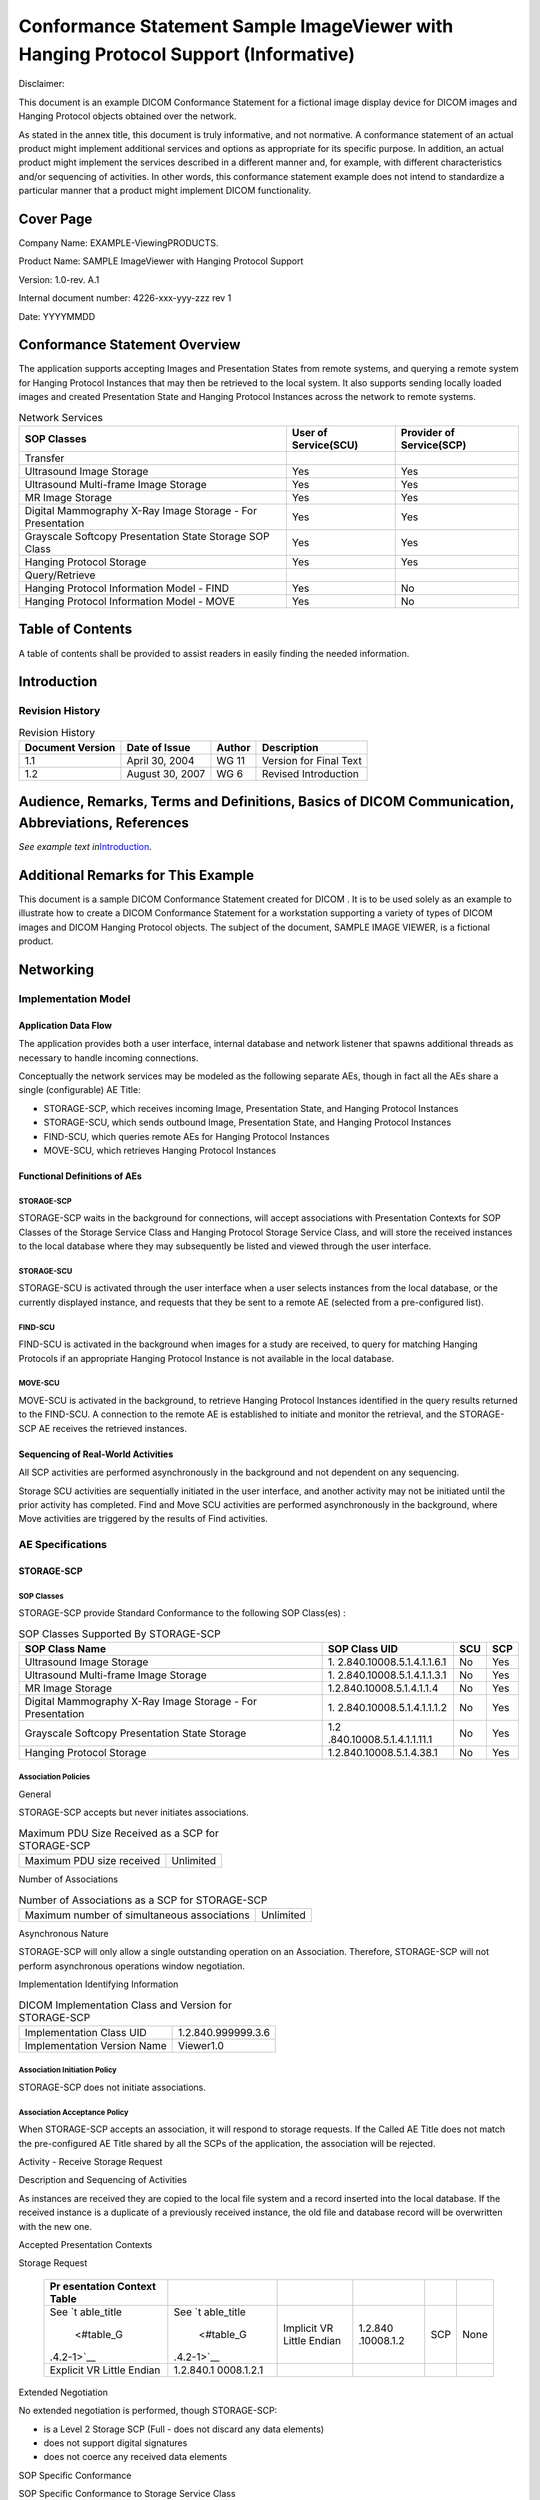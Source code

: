 .. _chapter_G:

Conformance Statement Sample ImageViewer with Hanging Protocol Support (Informative)
====================================================================================

Disclaimer:

This document is an example DICOM Conformance Statement for a fictional
image display device for DICOM images and Hanging Protocol objects
obtained over the network.

As stated in the annex title, this document is truly informative, and
not normative. A conformance statement of an actual product might
implement additional services and options as appropriate for its
specific purpose. In addition, an actual product might implement the
services described in a different manner and, for example, with
different characteristics and/or sequencing of activities. In other
words, this conformance statement example does not intend to standardize
a particular manner that a product might implement DICOM functionality.

.. _sect_G.0:

Cover Page
----------

Company Name: EXAMPLE-Viewing­PRODUCTS.

Product Name: SAMPLE ImageViewer with Hanging Protocol Support

Version: 1.0-rev. A.1

Internal document number: 4226-xxx-yyy-zzz rev 1

Date: YYYYMMDD

.. _sect_G.1:

Conformance Statement Overview
------------------------------

The application supports accepting Images and Presentation States from
remote systems, and querying a remote system for Hanging Protocol
Instances that may then be retrieved to the local system. It also
supports sending locally loaded images and created Presentation State
and Hanging Protocol Instances across the network to remote systems.

.. table:: Network Services

   +----------------------+----------------------+----------------------+
   | SOP Classes          | User of Service(SCU) | Provider of          |
   |                      |                      | Service(SCP)         |
   +======================+======================+======================+
   | Transfer             |                      |                      |
   +----------------------+----------------------+----------------------+
   | Ultrasound Image     | Yes                  | Yes                  |
   | Storage              |                      |                      |
   +----------------------+----------------------+----------------------+
   | Ultrasound           | Yes                  | Yes                  |
   | Multi-frame Image    |                      |                      |
   | Storage              |                      |                      |
   +----------------------+----------------------+----------------------+
   | MR Image Storage     | Yes                  | Yes                  |
   +----------------------+----------------------+----------------------+
   | Digital Mammography  | Yes                  | Yes                  |
   | X-Ray Image Storage  |                      |                      |
   | - For Presentation   |                      |                      |
   +----------------------+----------------------+----------------------+
   | Grayscale Softcopy   | Yes                  | Yes                  |
   | Presentation State   |                      |                      |
   | Storage SOP Class    |                      |                      |
   +----------------------+----------------------+----------------------+
   | Hanging Protocol     | Yes                  | Yes                  |
   | Storage              |                      |                      |
   +----------------------+----------------------+----------------------+
   | Query/Retrieve       |                      |                      |
   +----------------------+----------------------+----------------------+
   | Hanging Protocol     | Yes                  | No                   |
   | Information Model -  |                      |                      |
   | FIND                 |                      |                      |
   +----------------------+----------------------+----------------------+
   | Hanging Protocol     | Yes                  | No                   |
   | Information Model -  |                      |                      |
   | MOVE                 |                      |                      |
   +----------------------+----------------------+----------------------+

.. _sect_G.2:

Table of Contents
-----------------

A table of contents shall be provided to assist readers in easily
finding the needed information.

.. _sect_G.3:

Introduction
------------

.. _sect_G.3.1:

Revision History
~~~~~~~~~~~~~~~~

.. table:: Revision History

   ================ =============== ====== ======================
   Document Version Date of Issue   Author Description
   ================ =============== ====== ======================
   1.1              April 30, 2004  WG 11  Version for Final Text
   1.2              August 30, 2007 WG 6   Revised Introduction
   ================ =============== ====== ======================

.. _sect_G.3.2:

Audience, Remarks, Terms and Definitions, Basics of DICOM Communication, Abbreviations, References
--------------------------------------------------------------------------------------------------

*See example text in*\ `Introduction <#sect_A.3>`__\ *.*

.. _sect_G.3.3:

Additional Remarks for This Example
-----------------------------------

This document is a sample DICOM Conformance Statement created for DICOM
. It is to be used solely as an example to illustrate how to create a
DICOM Conformance Statement for a workstation supporting a variety of
types of DICOM images and DICOM Hanging Protocol objects. The subject of
the document, SAMPLE IMAGE VIEWER, is a fictional product.

.. _sect_G.4:

Networking
----------

.. _sect_G.4.1:

Implementation Model
~~~~~~~~~~~~~~~~~~~~

.. _sect_G.4.1.1:

Application Data Flow
^^^^^^^^^^^^^^^^^^^^^

The application provides both a user interface, internal database and
network listener that spawns additional threads as necessary to handle
incoming connections.

Conceptually the network services may be modeled as the following
separate AEs, though in fact all the AEs share a single (configurable)
AE Title:

-  STORAGE-SCP, which receives incoming Image, Presentation State, and
   Hanging Protocol Instances

-  STORAGE-SCU, which sends outbound Image, Presentation State, and
   Hanging Protocol Instances

-  FIND-SCU, which queries remote AEs for Hanging Protocol Instances

-  MOVE-SCU, which retrieves Hanging Protocol Instances

.. _sect_G.4.1.2:

Functional Definitions of AEs
^^^^^^^^^^^^^^^^^^^^^^^^^^^^^

.. _sect_G.4.1.2.1:

STORAGE-SCP
'''''''''''

STORAGE-SCP waits in the background for connections, will accept
associations with Presentation Contexts for SOP Classes of the Storage
Service Class and Hanging Protocol Storage Service Class, and will store
the received instances to the local database where they may subsequently
be listed and viewed through the user interface.

.. _sect_G.4.1.2.2:

STORAGE-SCU
'''''''''''

STORAGE-SCU is activated through the user interface when a user selects
instances from the local database, or the currently displayed instance,
and requests that they be sent to a remote AE (selected from a
pre-configured list).

.. _sect_G.4.1.2.3:

FIND-SCU
''''''''

FIND-SCU is activated in the background when images for a study are
received, to query for matching Hanging Protocols if an appropriate
Hanging Protocol Instance is not available in the local database.

.. _sect_G.4.1.2.4:

MOVE-SCU
''''''''

MOVE-SCU is activated in the background, to retrieve Hanging Protocol
Instances identified in the query results returned to the FIND-SCU. A
connection to the remote AE is established to initiate and monitor the
retrieval, and the STORAGE-SCP AE receives the retrieved instances.

.. _sect_G.4.1.3:

Sequencing of Real-World Activities
^^^^^^^^^^^^^^^^^^^^^^^^^^^^^^^^^^^

All SCP activities are performed asynchronously in the background and
not dependent on any sequencing.

Storage SCU activities are sequentially initiated in the user interface,
and another activity may not be initiated until the prior activity has
completed. Find and Move SCU activities are performed asynchronously in
the background, where Move activities are triggered by the results of
Find activities.

.. _sect_G.4.2:

AE Specifications
~~~~~~~~~~~~~~~~~

.. _sect_G.4.2.1:

STORAGE-SCP
^^^^^^^^^^^

.. _sect_G.4.2.1.1:

SOP Classes
'''''''''''

STORAGE-SCP provide Standard Conformance to the following SOP Class(es)
:

.. table:: SOP Classes Supported By STORAGE-SCP

   +---------------------------+---------------------------+-----+-----+
   | SOP Class Name            | SOP Class UID             | SCU | SCP |
   +===========================+===========================+=====+=====+
   | Ultrasound Image Storage  | 1.                        | No  | Yes |
   |                           | 2.840.10008.5.1.4.1.1.6.1 |     |     |
   +---------------------------+---------------------------+-----+-----+
   | Ultrasound Multi-frame    | 1.                        | No  | Yes |
   | Image Storage             | 2.840.10008.5.1.4.1.1.3.1 |     |     |
   +---------------------------+---------------------------+-----+-----+
   | MR Image Storage          | 1.2.840.10008.5.1.4.1.1.4 | No  | Yes |
   +---------------------------+---------------------------+-----+-----+
   | Digital Mammography X-Ray | 1.                        | No  | Yes |
   | Image Storage - For       | 2.840.10008.5.1.4.1.1.1.2 |     |     |
   | Presentation              |                           |     |     |
   +---------------------------+---------------------------+-----+-----+
   | Grayscale Softcopy        | 1.2                       | No  | Yes |
   | Presentation State        | .840.10008.5.1.4.1.1.11.1 |     |     |
   | Storage                   |                           |     |     |
   +---------------------------+---------------------------+-----+-----+
   | Hanging Protocol Storage  | 1.2.840.10008.5.1.4.38.1  | No  | Yes |
   +---------------------------+---------------------------+-----+-----+

.. _sect_G.4.2.1.2:

Association Policies
''''''''''''''''''''

.. _sect_G.4.2.1.2.1:

General
       

STORAGE-SCP accepts but never initiates associations.

.. table:: Maximum PDU Size Received as a SCP for STORAGE-SCP

   ========================= =========
   Maximum PDU size received Unlimited
   ========================= =========

.. _sect_G.4.2.1.2.2:

Number of Associations
                      

.. table:: Number of Associations as a SCP for STORAGE-SCP

   =========================================== =========
   Maximum number of simultaneous associations Unlimited
   =========================================== =========

.. _sect_G.4.2.1.2.3:

Asynchronous Nature
                   

STORAGE-SCP will only allow a single outstanding operation on an
Association. Therefore, STORAGE-SCP will not perform asynchronous
operations window negotiation.

.. _sect_G.4.2.1.2.4:

Implementation Identifying Information
                                      

.. table:: DICOM Implementation Class and Version for STORAGE-SCP

   =========================== ==================
   Implementation Class UID    1.2.840.999999.3.6
   Implementation Version Name Viewer1.0
   =========================== ==================

.. _sect_G.4.2.1.3:

Association Initiation Policy
'''''''''''''''''''''''''''''

STORAGE-SCP does not initiate associations.

.. _sect_G.4.2.1.4:

Association Acceptance Policy
'''''''''''''''''''''''''''''

When STORAGE-SCP accepts an association, it will respond to storage
requests. If the Called AE Title does not match the pre-configured AE
Title shared by all the SCPs of the application, the association will be
rejected.

.. _sect_G.4.2.1.4.1:

Activity - Receive Storage Request
                                  

.. _sect_G.4.2.1.4.1.1:

Description and Sequencing of Activities
                                        

As instances are received they are copied to the local file system and a
record inserted into the local database. If the received instance is a
duplicate of a previously received instance, the old file and database
record will be overwritten with the new one.

.. _sect_G.4.2.1.4.1.2:

Accepted Presentation Contexts
                              

.. table:: Accepted Presentation Contexts for STORAGE-SCP and Receive
Storage Request

   +------------+------------+------------+------------+-----+------+
   | Pr         |            |            |            |     |      |
   | esentation |            |            |            |     |      |
   | Context    |            |            |            |     |      |
   | Table      |            |            |            |     |      |
   +============+============+============+============+=====+======+
   | See        | See        | Implicit   | 1.2.840    | SCP | None |
   | `t         | `t         | VR Little  | .10008.1.2 |     |      |
   | able_title | able_title | Endian     |            |     |      |
   |  <#table_G |  <#table_G |            |            |     |      |
   | .4.2-1>`__ | .4.2-1>`__ |            |            |     |      |
   +------------+------------+------------+------------+-----+------+
   | Explicit   | 1.2.840.1  |            |            |     |      |
   | VR Little  | 0008.1.2.1 |            |            |     |      |
   | Endian     |            |            |            |     |      |
   +------------+------------+------------+------------+-----+------+

.. _sect_G.4.2.1.4.1.2.1:

Extended Negotiation
                    

No extended negotiation is performed, though STORAGE-SCP:

-  is a Level 2 Storage SCP (Full - does not discard any data elements)

-  does not support digital signatures

-  does not coerce any received data elements

.. _sect_G.4.2.1.4.1.3:

SOP Specific Conformance
                        

.. _sect_G.4.2.1.4.1.3.1:

SOP Specific Conformance to Storage Service Class
                                                 

STORAGE-SCP provides standard conformance to the Storage Service Class.

When displaying an image in the viewing application, if a Hanging
Protocol Instance is not being applied or the instance being applied
does not contain presentation intent attributes, the newest Grayscale
Softcopy Presentation State containing references to the image will be
automatically applied, and the GSPS Presentation Label and Presentation
Description will be displayed. The user has the option to select any
other Presentation States that also reference the image. If no
Presentation State references the image then no Presentation State will
be applied by default. If a Hanging Protocol Instance is being applied,
the presentation intent attributes, if present, are used to select the
closest matching GSPS instance to apply. If there is no GSPS instance,
then the Hanging Protocol Instance presentation intent attributes are
applied, if present.

All of the Image Storage SOP Classes listed in
`table_title <#table_G.4.2-1>`__ are supported as references from
instances of the Grayscale Softcopy Presentation State Storage SOP
Class.

.. _sect_G.4.2.1.4.1.3.2:

SOP Specific Conformance to Hanging Protocol Storage Service Class
                                                                  

STORAGE-SCP provides standard conformance to the Hanging Protocol
Storage Service Class.

If Partial Data Display Handling (0072,0208) is zero length, then
MAINTAIN_LAYOUT behavior is applied. If the value is ADAPT_LAYOUT, then
Image Boxes are proportionally resized to occupy all available display
space.

If the display environment of a Hanging Protocol Instance differs from
the display environment of the ImageViewer, then the layout is
maintained.

The Hanging Protocol SOP instances are stored to a local database until
explicitly deleted. When a study is selected for display, the
application automatically applies a Hanging Protocol Instance to the
study.

.. _sect_G.4.2.1.4.1.3.3:

Presentation Context Acceptance Criterion
                                         

STORAGE-SCP will always accept any Presentation Context for the
supported SOP Classes with the supported Transfer Syntaxes. More than
one proposed Presentation Context will be accepted for the same Abstract
Syntax if the Transfer Syntax is supported, whether or not it is the
same as another Presentation Context.

.. _sect_G.4.2.1.4.1.3.4:

Transfer Syntax Selection Policies
                                  

STORAGE-SCP prefers explicit Transfer Syntaxes. If offered a choice of
Transfer Syntaxes in a Presentation Context, it will apply the following
priority to the choice of Transfer Syntax:

a. first encountered explicit Transfer Syntax,

b. default Transfer Syntax.

STORAGE-SCP will accept duplicate Presentation Contexts, that is, if it
is offered multiple Presentation Contexts, each of which offers
acceptable Transfer Syntaxes, it will accept all Presentation Contexts,
applying the same priority for selecting a Transfer Syntax for each.

.. _sect_G.4.2.1.4.1.3.5:

Response Status
               

STORAGE-SCP will behave as described in the Table below when generating
the C-STORE response command message.

.. table:: Response Status for STORAGE-SCP and Receive Storage Request

   +----------------+----------------+--------------+----------------+
   | Service Status | Further        | Status Codes | Reason         |
   |                | Meaning        |              |                |
   +================+================+==============+================+
   | Failure        | Refused: Out   | A700         | Never sent     |
   |                | of Resources   |              |                |
   +----------------+----------------+--------------+----------------+
   |                | Error: Data    | A900         | Never sent -   |
   |                | Set does not   |              | Data Set is    |
   |                | match SOP      |              | not checked    |
   |                | Class          |              | prior to       |
   |                |                |              | storage        |
   +----------------+----------------+--------------+----------------+
   |                | Error: Cannot  | C000         | Never sent     |
   |                | understand     |              |                |
   +----------------+----------------+--------------+----------------+
   | Warning        | Coercion of    | B000         | Never sent -   |
   |                | Data Elements  |              | no coercion is |
   |                |                |              | ever performed |
   +----------------+----------------+--------------+----------------+
   |                | Data Set does  | B007         | Never sent -   |
   |                | not match SOP  |              | Data Set is    |
   |                | Class          |              | not checked    |
   |                |                |              | prior to       |
   |                |                |              | storage        |
   +----------------+----------------+--------------+----------------+
   |                | Elements       | B006         | Never sent -   |
   |                | Discarded      |              | all elements   |
   |                |                |              | are always     |
   |                |                |              | stored         |
   +----------------+----------------+--------------+----------------+
   | Success        |                | 0000         |                |
   +----------------+----------------+--------------+----------------+

.. _sect_G.4.2.2:

STORAGE-SCU
^^^^^^^^^^^

.. _sect_G.4.2.2.1:

SOP Classes
'''''''''''

STORAGE-SCU provides Standard Conformance to the following SOP Class(es)
:

.. table:: SOP Classes Supported By STORAGE-SCU

   +---------------------------+---------------------------+-----+-----+
   | SOP Class Name            | SOP Class UID             | SCU | SCP |
   +===========================+===========================+=====+=====+
   | Ultrasound Image Storage  | 1.                        | Yes | No  |
   |                           | 2.840.10008.5.1.4.1.1.6.1 |     |     |
   +---------------------------+---------------------------+-----+-----+
   | Ultrasound Multi-frame    | 1.                        | Yes | No  |
   | Image Storage             | 2.840.10008.5.1.4.1.1.3.1 |     |     |
   +---------------------------+---------------------------+-----+-----+
   | MR Image Storage          | 1.2.840.10008.5.1.4.1.1.4 | Yes | No  |
   +---------------------------+---------------------------+-----+-----+
   | Digital Mammography X-Ray | 1.                        | Yes | No  |
   | Image Storage - For       | 2.840.10008.5.1.4.1.1.1.2 |     |     |
   | Presentation              |                           |     |     |
   +---------------------------+---------------------------+-----+-----+
   | Grayscale Softcopy        | 1.2                       | Yes | No  |
   | Presentation State        | .840.10008.5.1.4.1.1.11.1 |     |     |
   | Storage                   |                           |     |     |
   +---------------------------+---------------------------+-----+-----+
   | Hanging Protocol Storage  | 1.2.840.10008.5.1.4.38.1  | Yes | No  |
   +---------------------------+---------------------------+-----+-----+

.. _sect_G.4.2.2.2:

Association Policies
''''''''''''''''''''

.. _sect_G.4.2.2.2.1:

General
       

STORAGE-SCU initiates but never accepts associations.

.. table:: Maximum PDU Size Received as a SCP for STORAGE-SCU

   ========================= =========
   Maximum PDU size received Unlimited
   ========================= =========

.. _sect_G.4.2.2.2.2:

Number of Associations
                      

.. table:: Number of Associations as a SCP for STORAGE-SCU

   =========================================== =
   Maximum number of simultaneous associations 1
   =========================================== =

.. _sect_G.4.2.2.2.3:

Asynchronous Nature
                   

STORAGE-SCU will only allow a single outstanding operation on an
Association. Therefore, STORAGE-SCU will not perform asynchronous
operations window negotiation.

.. _sect_G.4.2.2.2.4:

Implementation Identifying Information
                                      

.. table:: DICOM Implementation Class and Version for STORAGE-SCU

   =========================== ==================
   Implementation Class UID    1.2.840.999999.3.6
   Implementation Version Name Viewer1.0
   =========================== ==================

.. _sect_G.4.2.2.3:

Association Initiation Policy
'''''''''''''''''''''''''''''

STORAGE-SCU attempts to initiate a new association for each instance it
attempts to transfer.

.. _sect_G.4.2.2.3.1:

Activity - Send Storage Request
                               

.. _sect_G.4.2.2.3.1.1:

Description and Sequencing of Activities
                                        

For each Image, Presentation State, or Hanging Protocol Instance
selected from the user interface to be transferred, a single attempt
will be made to transmit it to the selected remote AE. If the send
fails, for whatever reason, no retry will be performed, and an attempt
will be made to send the next instance.

.. _sect_G.4.2.2.3.1.2:

Proposed Presentation Contexts
                              

.. table:: Proposed Presentation Contexts for STORAGE-SCU and Receive
Storage Request

   +------------+------------+------------+------------+-----+------+
   | Pr         |            |            |            |     |      |
   | esentation |            |            |            |     |      |
   | Context    |            |            |            |     |      |
   | Table      |            |            |            |     |      |
   +============+============+============+============+=====+======+
   | See        | See        | Implicit   | 1.2.840    | SCU | None |
   | `t         | `t         | VR Little  | .10008.1.2 |     |      |
   | able_title | able_title | Endian     |            |     |      |
   |  <#table_G |  <#table_G |            |            |     |      |
   | .4.2-7>`__ | .4.2-7>`__ |            |            |     |      |
   +------------+------------+------------+------------+-----+------+
   | Explicit   | 1.2.840.1  |            |            |     |      |
   | VR Little  | 0008.1.2.1 |            |            |     |      |
   | Endian     |            |            |            |     |      |
   +------------+------------+------------+------------+-----+------+

STORAGE-SCU will propose Presentation Contexts only for the SOP Class of
the instance that is to be transferred.

For that SOP Class, STORAGE-SCU will propose multiple Presentation
Contexts, one for each of the supported Transfer Syntaxes, and an
additional Presentation Context with all of the supported Transfer
Syntaxes, in order to determine which Transfer Syntaxes the remote SCP
supports, and which it prefers.

.. _sect_G.4.2.2.3.1.2.1:

Extended Negotiation
                    

No extended negotiation is performed.

.. _sect_G.4.2.2.3.1.3:

SOP Specific Conformance
                        

.. _sect_G.4.2.2.3.1.3.1:

SOP Specific Conformance to Storage Service Class
                                                 

STORAGE-SCU provides standard conformance to the Storage Service Class.

.. _sect_G.4.2.2.3.1.3.2:

SOP Specific Conformance to Hanging Protocol Storage Service Class
                                                                  

STORAGE-SCU provides standard conformance to the Hanging Protocol
Storage Service Class.

In Hanging Protocol Instances created on the Viewer, no Private
Attributes are used as the value of Selector Attribute (0072,0026) in
any of the Sequence Attributes to which it applies.

.. _sect_G.4.2.2.3.1.3.3:

Presentation Context Acceptance Criterion
                                         

STORAGE-SCU does not accept associations.

.. _sect_G.4.2.2.3.1.3.4:

Transfer Syntax Selection Policies
                                  

STORAGE-SCU prefers explicit Transfer Syntaxes. If offered a choice of
Transfer Syntaxes in the accepted Presentation Contexts, it will apply
the following priority to the choice of Presentation Context to use for
the C-STORE operation:

a. first encountered explicit Transfer Syntax,

b. default Transfer Syntax.

.. _sect_G.4.2.2.3.1.3.5:

Response Status
               

STORAGE-SCU will behave as described in the Table below in response to
the status returned in the C-STORE response command message.

.. table:: Response Behavior for STORAGE-SCU and Send Storage Request

   +----------------+----------------+--------------+----------------+
   | Service Status | Further        | Status Codes | Behavior       |
   |                | Meaning        |              |                |
   +================+================+==============+================+
   | Failure        | Refused: Out   | A7xx         | The user is    |
   |                | of Resources   |              | notified and   |
   |                |                |              | the failure is |
   |                |                |              | logged         |
   +----------------+----------------+--------------+----------------+
   |                | Error: Data    | A9xx         | The user is    |
   |                | Set does not   |              | notified and   |
   |                | match SOP      |              | the failure is |
   |                | Class          |              | logged         |
   +----------------+----------------+--------------+----------------+
   |                | Error: Cannot  | Cxxx         | The user is    |
   |                | understand     |              | notified and   |
   |                |                |              | the failure is |
   |                |                |              | logged         |
   +----------------+----------------+--------------+----------------+
   | Warning        | Coercion of    | B000         | Ignored        |
   |                | Data Elements  |              |                |
   +----------------+----------------+--------------+----------------+
   |                | Data Set does  | B007         | Ignored        |
   |                | not match SOP  |              |                |
   |                | Class          |              |                |
   +----------------+----------------+--------------+----------------+
   |                | Elements       | B006         | Ignored        |
   |                | Discarded      |              |                |
   +----------------+----------------+--------------+----------------+
   | Success        |                | 0000         | Ignored        |
   +----------------+----------------+--------------+----------------+

.. _sect_G.4.2.2.4:

Association Acceptance Policy
'''''''''''''''''''''''''''''

STORAGE-SCU does not accept associations.

.. _sect_G.4.2.3:

FIND-SCU
^^^^^^^^

.. _sect_G.4.2.3.1:

SOP Classes
'''''''''''

FIND-SCU provide Standard Conformance to the following SOP Class(es) :

.. table:: SOP Classes Supported By FIND-SCU

   +-------------------------------------------+--------------------------+-----+-----+
   | SOP Class Name                            | SOP Class UID            | SCU | SCP |
   +===========================================+==========================+=====+=====+
   | Hanging Protocol Information Model - FIND | 1.2.840.10008.5.1.4.38.2 | Yes | No  |
   +-------------------------------------------+--------------------------+-----+-----+

.. _sect_G.4.2.3.2:

Association Policies
''''''''''''''''''''

.. _sect_G.4.2.3.2.1:

General
       

FIND-SCU initiates but never accepts associations.

.. table:: Maximum PDU Size Received as a SCP for FIND-SCU

   ========================= =========
   Maximum PDU size received Unlimited
   ========================= =========

.. _sect_G.4.2.3.2.2:

Number of Associations
                      

.. table:: Number of Associations as a SCP for FIND-SCU

   =========================================== =
   Maximum number of simultaneous associations 1
   =========================================== =

.. _sect_G.4.2.3.2.3:

Asynchronous Nature
                   

FIND-SCU will only allow a single outstanding operation on an
Association. Therefore, FIND-SCU will not perform asynchronous
operations window negotiation.

.. _sect_G.4.2.3.2.4:

Implementation Identifying Information
                                      

.. table:: DICOM Implementation Class and Version for FIND-SCU

   =========================== ==================
   Implementation Class UID    1.2.840.999999.3.6
   Implementation Version Name Viewer1.0
   =========================== ==================

.. _sect_G.4.2.3.3:

Association Initiation Policy
'''''''''''''''''''''''''''''

FIND-SCU attempts to initiate a new association when a study is received
for which an appropriate Hanging Protocol Instance is not already stored
in the local database.

.. _sect_G.4.2.3.3.1:

Activity - Query Remote AE
                          

.. _sect_G.4.2.3.3.1.1:

Description and Sequencing of Activities
                                        

A single attempt will be made to query the remote AE. If the query
fails, for whatever reason, no retry will be performed.

.. _sect_G.4.2.3.3.1.2:

Proposed Presentation Contexts
                              

.. table:: Proposed Presentation Contexts for FIND-SCU and Query Remote
AE

   +------------+------------+------------+------------+-----+------+
   | Pr         |            |            |            |     |      |
   | esentation |            |            |            |     |      |
   | Context    |            |            |            |     |      |
   | Table      |            |            |            |     |      |
   +============+============+============+============+=====+======+
   | See        | See        | Implicit   | 1.2.840    | SCU | None |
   | `ta        | `ta        | VR Little  | .10008.1.2 |     |      |
   | ble_title  | ble_title  | Endian     |            |     |      |
   | <#table_G. | <#table_G. |            |            |     |      |
   | 4.2-13>`__ | 4.2-13>`__ |            |            |     |      |
   +------------+------------+------------+------------+-----+------+
   | Explicit   | 1.2.840.1  |            |            |     |      |
   | VR Little  | 0008.1.2.1 |            |            |     |      |
   | Endian     |            |            |            |     |      |
   +------------+------------+------------+------------+-----+------+

FIND-SCU will propose multiple Presentation Contexts, one for each of
the supported Transfer Syntaxes, and an additional Presentation Context
with all of the supported Transfer Syntaxes, in order to determine which
Transfer Syntaxes the remote SCP supports, and which it prefers.

.. _sect_G.4.2.3.3.1.2.1:

Extended Negotiation
                    

No extended negotiation is performed.

.. _sect_G.4.2.3.3.1.3:

SOP Specific Conformance
                        

.. _sect_G.4.2.3.3.1.3.1:

SOP Specific Conformance to C-FIND SOP Classes
                                              

FIND-SCU provides standard conformance to the supported C-FIND SOP
Class.

The following applies to Hanging Protocol Information Model C-FIND.

If present in the response, Specific Character Set will be used to
identify character sets other than the default character set for
matching between Hanging Protocol and Image Instances.

.. table:: Hanging Protocol Information Model C-FIND SOP Specific
Conformance

   +--------------------------+-------------+--------------------------+
   | Name                     | Tag         | Types of Matching        |
   +==========================+=============+==========================+
   | SOP Class UID            | (0008,0016) | zero length              |
   +--------------------------+-------------+--------------------------+
   | SOP Instance UID         | (0008,0018) | zero length              |
   +--------------------------+-------------+--------------------------+
   | Hanging Protocol Name    | (0072,0002) | S, \*, U                 |
   +--------------------------+-------------+--------------------------+
   | Hanging Protocol         | (0072,0004) | zero length              |
   | Description              |             |                          |
   +--------------------------+-------------+--------------------------+
   | Hanging Protocol Level   | (0072,0006) | S, U                     |
   +--------------------------+-------------+--------------------------+
   | Hanging Protocol Creator | (0072,0008) | zero length              |
   +--------------------------+-------------+--------------------------+
   | Hanging Protocol         | (0072,000A) | zero length              |
   | Creation Datetime        |             |                          |
   +--------------------------+-------------+--------------------------+
   | Hanging Protocol         | (0072,000C) | SQ, U                    |
   | Definition Sequence      |             |                          |
   +--------------------------+-------------+--------------------------+
   | >Modality                | (0008,0060) | From list (US, MR, MG)   |
   |                          |             | or zero length           |
   +--------------------------+-------------+--------------------------+
   | >Anatomic Region         | (0008,2218) | From or zero length      |
   | Sequence                 |             |                          |
   +--------------------------+-------------+--------------------------+
   | >> Code Value            | (0008,0100) | S, U                     |
   +--------------------------+-------------+--------------------------+
   | >> Coding Scheme         | (0008,0102) | S, U                     |
   | Designator               |             |                          |
   +--------------------------+-------------+--------------------------+
   | >>Coding Scheme Version  | (0008,0103) | zero length              |
   +--------------------------+-------------+--------------------------+
   | >>Code Meaning           | (0008,0104) | zero length              |
   +--------------------------+-------------+--------------------------+
   | >Laterality              | (0020,0060) | From list (R, L, U, B)   |
   |                          |             | or zero length           |
   +--------------------------+-------------+--------------------------+
   | > Procedure Code         | (0008,1032) | zero length              |
   | Sequence                 |             |                          |
   +--------------------------+-------------+--------------------------+
   | >Reason for Requested    | (0040,100A) | zero length              |
   | Procedure Code Sequence  |             |                          |
   +--------------------------+-------------+--------------------------+
   | Number of Priors         | (0072,0014) | zero length              |
   | Referenced               |             |                          |
   +--------------------------+-------------+--------------------------+
   | Hanging Protocol User    | (0072,000E) | From list of local coded |
   | Identification Code      |             | terms or zero length     |
   | Sequence                 |             |                          |
   +--------------------------+-------------+--------------------------+
   | >Code Value              | (0008,0100) | S, U                     |
   +--------------------------+-------------+--------------------------+
   | >Coding Scheme           | (0008,0102) | S, U                     |
   | Designator               |             |                          |
   +--------------------------+-------------+--------------------------+
   | >Coding Scheme Version   | (0008,0103) | zero length              |
   +--------------------------+-------------+--------------------------+
   | >Code Meaning            | (0008,0104) | zero length              |
   +--------------------------+-------------+--------------------------+
   | Hanging Protocol User    | (0072,0010) | zero length              |
   | Group Name               |             |                          |
   +--------------------------+-------------+--------------------------+
   | Number of Screens        | (0072,0100) | zero length              |
   +--------------------------+-------------+--------------------------+
   | Nominal Screen           | (0072,0102) | zero length              |
   | Definition Sequence      |             |                          |
   +--------------------------+-------------+--------------------------+

.. _sect_G.4.2.3.3.1.3.2:

Presentation Context Acceptance Criterion
                                         

FIND-SCU does not accept associations.

.. _sect_G.4.2.3.3.1.3.3:

Transfer Syntax Selection Policies
                                  

FIND-SCU prefers explicit Transfer Syntaxes. If offered a choice of
Transfer Syntaxes in the accepted Presentation Contexts, it will apply
the following priority to the choice of Presentation Context to use for
the C-FIND operation:

a. first encountered explicit Transfer Syntax,

b. default Transfer Syntax.

.. _sect_G.4.2.3.3.1.3.4:

Response Status
               

FIND-SCU will behave as described in `table_title <#table_G.4.2-19>`__
in response to the status returned in the C-FIND response command
message(s).

.. table:: Response Status for FIND-SCU and Query Remote AE Request

   +----------------+----------------+--------------+----------------+
   | Service Status | Further        | Status Codes | Behavior       |
   |                | Meaning        |              |                |
   +================+================+==============+================+
   | Refused        | Out of         | A700         | Current query  |
   |                | Resources      |              | is terminated; |
   |                |                |              | remaining      |
   |                |                |              | queries        |
   |                |                |              | continue       |
   +----------------+----------------+--------------+----------------+
   | Error          | Identifier     | A900         | Current query  |
   |                | does not match |              | is terminated; |
   |                | SOP Class      |              | remaining      |
   |                |                |              | queries        |
   |                |                |              | continue       |
   +----------------+----------------+--------------+----------------+
   |                | Unable to      | Cxxx         | Current query  |
   |                | process        |              | is terminated; |
   |                |                |              | remaining      |
   |                |                |              | queries        |
   |                |                |              | continue       |
   +----------------+----------------+--------------+----------------+
   | Cancel         | Matching       | FE00         | Ignored        |
   |                | terminated due |              | (should never  |
   |                | to Cancel      |              | occur, since   |
   |                | request        |              | cancels never  |
   |                |                |              | issued)        |
   +----------------+----------------+--------------+----------------+
   | Success        | Matching is    | 0000         | Current query  |
   |                | complete - No  |              | is terminated. |
   |                | final          |              | If one or more |
   |                | Identifier is  |              | Pending        |
   |                | supplied       |              | responses were |
   |                |                |              | received,      |
   |                |                |              | logic is       |
   |                |                |              | applied to     |
   |                |                |              | trigger        |
   |                |                |              | Retrieve of    |
   |                |                |              | best suited    |
   |                |                |              | Hanging        |
   |                |                |              | Protocol       |
   |                |                |              | Instances;     |
   |                |                |              | remaining      |
   |                |                |              | queries        |
   |                |                |              | continue       |
   +----------------+----------------+--------------+----------------+
   | Pending        | Matches are    | FF00         | Identifier     |
   |                | continuing -   |              | stored         |
   |                | Current Match  |              | temporarily    |
   |                | is supplied    |              | for use in     |
   |                | and any        |              | setting up     |
   |                | Optional Keys  |              | Retrieve.      |
   |                | were supported |              |                |
   |                | in the same    |              |                |
   |                | manner as      |              |                |
   |                | Required Keys  |              |                |
   +----------------+----------------+--------------+----------------+
   |                | Matches are    | FF01         | Identifier     |
   |                | continuing -   |              | stored         |
   |                | Warning that   |              | temporarily    |
   |                | one or more    |              | for use in     |
   |                | Optional Keys  |              | setting up     |
   |                | were not       |              | Retrieve       |
   |                | supported for  |              |                |
   |                | existence      |              |                |
   |                | and/or         |              |                |
   |                | matching for   |              |                |
   |                | this           |              |                |
   |                | Identifier     |              |                |
   +----------------+----------------+--------------+----------------+

.. _sect_G.4.2.3.4:

Association Acceptance Policy
'''''''''''''''''''''''''''''

FIND-SCU does not accept associations.

.. _sect_G.4.2.4:

MOVE-SCU
^^^^^^^^

.. _sect_G.4.2.4.1:

SOP Classes
'''''''''''

MOVE-SCU provide Standard Conformance to the following SOP Class(es) :

.. table:: SOP Classes Supported By MOVE-SCU

   +-------------------------------------------+--------------------------+-----+-----+
   | SOP Class Name                            | SOP Class UID            | SCU | SCP |
   +===========================================+==========================+=====+=====+
   | Hanging Protocol Information Model - MOVE | 1.2.840.10008.5.1.4.38.3 | Yes | No  |
   +-------------------------------------------+--------------------------+-----+-----+

.. _sect_G.4.2.4.2:

Association Policies
''''''''''''''''''''

.. _sect_G.4.2.4.2.1:

General
       

MOVE-SCU initiates but never accepts associations.

.. table:: Maximum PDU Size Received as a SCP for MOVE-SCU

   ========================= =========
   Maximum PDU size received Unlimited
   ========================= =========

.. _sect_G.4.2.4.2.2:

Number of Associations
                      

.. table:: Number of Associations as a SCP for MOVE-SCU

   =========================================== =
   Maximum number of simultaneous associations 1
   =========================================== =

.. _sect_G.4.2.4.2.3:

Asynchronous Nature
                   

MOVE-SCU will only allow a single outstanding operation on an
Association. Therefore, MOVE-SCU will not perform asynchronous
operations window negotiation.

.. _sect_G.4.2.4.2.4:

Implementation Identifying Information
                                      

.. table:: DICOM Implementation Class and Version for MOVE-SCU

   =========================== ==================
   Implementation Class UID    1.2.840.999999.3.6
   Implementation Version Name Viewer1.0
   =========================== ==================

.. _sect_G.4.2.4.3:

Association Initiation Policy
'''''''''''''''''''''''''''''

MOVE-SCU attempts to initiate a new association when the results of the
FIND-SCU indicate matching Hanging Protocol Instances to retrieve.

.. _sect_G.4.2.4.3.1:

Activity - Retrieve From Remote AE
                                  

.. _sect_G.4.2.4.3.1.1:

Description and Sequencing of Activities
                                        

A single attempt will be made to retrieve Hanging Protocol Instances
from the remote AE. If the retrieve fails, for whatever reason, no retry
will be performed.

.. _sect_G.4.2.4.3.1.2:

Proposed Presentation Contexts
                              

.. table:: Proposed Presentation Contexts for MOVE-SCU and Retrieve From
Remote AE

   +------------+------------+------------+------------+-----+------+
   | Pr         |            |            |            |     |      |
   | esentation |            |            |            |     |      |
   | Context    |            |            |            |     |      |
   | Table      |            |            |            |     |      |
   +============+============+============+============+=====+======+
   | See        | See        | Implicit   | 1.2.840    | SCP | None |
   | `ta        | `ta        | VR Little  | .10008.1.2 |     |      |
   | ble_title  | ble_title  | Endian     |            |     |      |
   | <#table_G. | <#table_G. |            |            |     |      |
   | 4.2-20>`__ | 4.2-20>`__ |            |            |     |      |
   +------------+------------+------------+------------+-----+------+
   | Explicit   | 1.2.840.1  |            |            |     |      |
   | VR Little  | 0008.1.2.1 |            |            |     |      |
   | Endian     |            |            |            |     |      |
   +------------+------------+------------+------------+-----+------+

MOVE-SCU will propose multiple Presentation Contexts, one for each of
the supported Transfer Syntaxes, and an additional Presentation Context
with all of the supported Transfer Syntaxes, in order to determine which
Transfer Syntaxes the remote SCP supports, and which it prefers.

.. _sect_G.4.2.4.3.1.2.1:

Extended Negotiation
                    

No extended negotiation is performed.

.. _sect_G.4.2.4.3.1.3:

SOP Specific Conformance
                        

.. _sect_G.4.2.4.3.1.3.1:

SOP Specific Conformance to C-FIND SOP Classes
                                              

MOVE-SCU provides standard conformance to the supported C-MOVE SOP
Class.

No CANCEL requests are ever issued.

The retrieval is performed from the AE that was specified in the
Retrieve AE attribute returned from the query performed by FIND-SCU. The
instances are retrieved to the current application's local database by
specifying the destination as the AE Title of the STORE-SCP AE of the
local application. This implies that the remote C-MOVE SCP must be
preconfigured to determine the presentation address corresponding to the
STORE-SCP AE. The STORE-SCP AE will accept storage requests addressed to
it from anywhere, so no pre-configuration of the local application to
accept from the remote AE is necessary (except in so far as it was
necessary to configure FIND-SCU).

.. table:: Request Identifier for MOVE-SCU

   ================ =========== ============
   Name             Tag         Request Key
   ================ =========== ============
   Hanging Protocol             
   SOP Instance UID (0008,0018) List of UIDs
   ================ =========== ============

.. _sect_G.4.2.4.3.1.3.2:

Presentation Context Acceptance Criterion
                                         

MOVE-SCU does not accept associations.

.. _sect_G.4.2.4.3.1.3.3:

Transfer Syntax Selection Policies
                                  

MOVE-SCU prefers explicit Transfer Syntaxes. If offered a choice of
Transfer Syntaxes in the accepted Presentation Contexts, it will apply
the following priority to the choice of Presentation Context to use for
the C-MOVE operation:

a. first encountered explicit Transfer Syntax,

b. default Transfer Syntax.

.. _sect_G.4.2.4.3.1.3.4:

Response Status
               

MOVE-SCU will behave as described in the Table below in response to the
status returned in the C-MOVE response command message(s).

.. table:: Response Status for MOVE-SCU and Retrieve From Remote AE
Request

   +-------------+-------------+-------------+-------------+-------------+
   | Service     | Further     | Status      | Related     | Behavior    |
   | Status      | Meaning     | Codes       | Fields      |             |
   +=============+=============+=============+=============+=============+
   | Refused     | Out of      | A701        | (0000,0902) | Retrieval   |
   |             | Resources - |             |             | is          |
   |             | Unable to   |             |             | terminated  |
   |             | calculate   |             |             |             |
   |             | number of   |             |             |             |
   |             | matches     |             |             |             |
   +-------------+-------------+-------------+-------------+-------------+
   |             | Out of      | A702        | (0000,1020) | Retrieval   |
   |             | Resources - |             |             | is          |
   |             | Unable to   |             | (0000,1021) | terminated  |
   |             | perform     |             |             |             |
   |             | sub         |             | (0000,1022) |             |
   |             | -operations |             |             |             |
   |             |             |             | (0000,1023) |             |
   +-------------+-------------+-------------+-------------+-------------+
   |             | Move        | A801        | (0000,0902) | Retrieval   |
   |             | Destination |             |             | is          |
   |             | unknown     |             |             | terminated  |
   +-------------+-------------+-------------+-------------+-------------+
   | Failed      | Identifier  | A900        | (0000,0901) | Retrieval   |
   |             | does not    |             |             | is          |
   |             | match SOP   |             | (0000,0902) | terminated  |
   |             | Class       |             |             |             |
   +-------------+-------------+-------------+-------------+-------------+
   |             | Unable to   | Cxxx        | (0000,0901) | Retrieval   |
   |             | process     |             |             | is          |
   |             |             |             | (0000,0902) | terminated  |
   +-------------+-------------+-------------+-------------+-------------+
   | Cancel      | Sub         | FE00        | (0000,1020) | Retrieval   |
   |             | -operations |             |             | is          |
   |             | terminated  |             | (0000,1021) | terminated  |
   |             | due to      |             |             | (should     |
   |             | Cancel      |             | (0000,1022) | never       |
   |             | Indication  |             |             | occur,      |
   |             |             |             | (0000,1023) | since       |
   |             |             |             |             | cancels     |
   |             |             |             |             | never       |
   |             |             |             |             | issued)     |
   +-------------+-------------+-------------+-------------+-------------+
   | Warning     | Sub         | B000        | (0000,1020) | Retrieval   |
   |             | -operations |             |             | is          |
   |             | Complete -  |             | (0000,1022) | terminated  |
   |             | One or more |             |             |             |
   |             | Failures    |             | (0000,1023) |             |
   +-------------+-------------+-------------+-------------+-------------+
   | Success     | Sub         | 0000        | (0000,1020) | Retrieval   |
   |             | -operations |             |             | is          |
   |             | Complete -  |             | (0000,1021) | terminated  |
   |             | No Failures |             |             |             |
   |             |             |             | (0000,1022) |             |
   |             |             |             |             |             |
   |             |             |             | (0000,1023) |             |
   +-------------+-------------+-------------+-------------+-------------+
   | Pending     | Sub         | FF00        | (0000,1020) | Retrieval   |
   |             | -operations |             |             | continues   |
   |             | are         |             | (0000,1021) |             |
   |             | continuing  |             |             |             |
   |             |             |             | (0000,1022) |             |
   |             |             |             |             |             |
   |             |             |             | (0000,1023) |             |
   +-------------+-------------+-------------+-------------+-------------+

.. _sect_G.4.2.4.3.1.3.5:

Sub-Operation Dependent Behavior
                                

Since the C-MOVE operation is dependent on completion of C-STORE
sub-operations that are occurring on a separate association, the
question of failure of operations on the other association(s) must be
considered.

MOVE-SCU completely ignores whatever activities are taking place in
relation to the STORAGE-SCP AE that is receiving the retrieved
instances. Once the C-MOVE has been initiated it runs to completion (or
failure) as described in the C-MOVE response command message(s). There
is no attempt by MOVE-SCU to confirm that instances have actually been
successfully received or locally stored.

Whether or not completely or partially successfully retrievals are made
available in the local database to the user is purely dependent on the
success or failure of the C-STORE sub-operations, not on any explicit
action by MOVE-SCU.

Whether or not the remote AE attempts to retry any failed C-STORE
sub-operations is beyond the control of MOVE-SCU.

If the association on which the C-MOVE was issued is aborted for any
reason, whether or not the C-STORE sub-operations continue is dependent
on the remote AE; the local STORAGE-SCP will continue to accept
associations and storage operations regardless.

.. _sect_G.4.2.4.4:

Association Acceptance Policy
'''''''''''''''''''''''''''''

MOVE-SCU does not accept associations.

.. _sect_G.4.3:

Network Interfaces
~~~~~~~~~~~~~~~~~~

.. _sect_G.4.3.1:

Physical Network Interface
^^^^^^^^^^^^^^^^^^^^^^^^^^

The application is indifferent to the physical medium over which TCP/IP
executes, which is dependent on the underlying operating system and
hardware.

.. _sect_G.4.3.2:

Additional Protocols
^^^^^^^^^^^^^^^^^^^^

When host names rather than IP addresses are used in the configuration
properties to specify presentation addresses for remote AEs, the
application is dependent on the name resolution mechanism of the
underlying operating system.

.. _sect_G.4.3.3:

IPv4 and IPv6 Support
~~~~~~~~~~~~~~~~~~~~~

This product supports both IPv4 and IPv6. It does not utilize any of the
optional configuration identification or security features of IPv6.

.. _sect_G.4.4:

Configuration
~~~~~~~~~~~~~

All configuration is performed through the use of Java properties
file(s) stored in pre-defined locations that are specific to the
underlying operating system. Refer to the Release Notes for specific
details.

.. _sect_G.4.4.1:

AE Title/Presentation Address Mapping
^^^^^^^^^^^^^^^^^^^^^^^^^^^^^^^^^^^^^

The Calling AE Titles of the local application are configurable in the
preferences file. The mapping of the logical name by which remote AEs
are described in the user interface to Called AE Titles as well as
presentation address (hostname or IP address and port number) is
configurable in the preferences file.

.. _sect_G.4.4.2:

Parameters
^^^^^^^^^^

.. table:: Configuration Parameters Table

   +--------------------------+--------------+--------------------------+
   | Parameter                | Configurable | Default Value            |
   +==========================+==============+==========================+
   | General Parameters       |              |                          |
   +--------------------------+--------------+--------------------------+
   | PDU Size                 | No           | 16kB                     |
   +--------------------------+--------------+--------------------------+
   | Time-out waiting for     | No           | None                     |
   | acceptance or rejection  |              |                          |
   | Response to an           |              |                          |
   | Association Open         |              |                          |
   | Request. (Application    |              |                          |
   | Level timeout)           |              |                          |
   +--------------------------+--------------+--------------------------+
   | General DIMSE level      | No           | None                     |
   | time-out values          |              |                          |
   +--------------------------+--------------+--------------------------+
   | Time-out waiting for     | No           | None                     |
   | response to TCP/IP       |              |                          |
   | connect() request.       |              |                          |
   | (Low-level timeout)      |              |                          |
   +--------------------------+--------------+--------------------------+
   | Time-out waiting for     | No           | None                     |
   | acceptance of a TCP/IP   |              |                          |
   | message over the         |              |                          |
   | network. (Low-level      |              |                          |
   | timeout)                 |              |                          |
   +--------------------------+--------------+--------------------------+
   | Time-out for waiting for | No           | None                     |
   | data between TCP/IP      |              |                          |
   | packets. (Low-level      |              |                          |
   | timeout)                 |              |                          |
   +--------------------------+--------------+--------------------------+
   | Any changes to default   | No           | None                     |
   | TCP/IP settings, such as |              |                          |
   | configurable stack       |              |                          |
   | parameters.              |              |                          |
   +--------------------------+--------------+--------------------------+
   | **AE Specific Parameters |              |                          |
   | (all AEs)**              |              |                          |
   +--------------------------+--------------+--------------------------+
   | Size constraint in       | No           | None                     |
   | maximum object size      |              |                          |
   +--------------------------+--------------+--------------------------+
   | Maximum PDU size the AE  | No           | Unlimited                |
   | can receive (see note 1) |              |                          |
   +--------------------------+--------------+--------------------------+
   | Maximum PDU size the AE  | No           | Unlimited                |
   | can send                 |              |                          |
   +--------------------------+--------------+--------------------------+
   | AE specific DIMSE level  | No           | None                     |
   | time-out values          |              |                          |
   +--------------------------+--------------+--------------------------+
   | Number of simultaneous   | No           | Unlimited                |
   | Associations by Service  |              |                          |
   | and/or SOP Class         |              |                          |
   +--------------------------+--------------+--------------------------+
   | SOP Class support        | No           | All supported SOP        |
   |                          |              | Classes always proposed  |
   |                          |              | and accepted             |
   +--------------------------+--------------+--------------------------+
   | Transfer Syntax support  | No           | All supported Transfer   |
   |                          |              | Syntaxes always proposed |
   |                          |              | and accepted             |
   +--------------------------+--------------+--------------------------+
   | Other parameters that    | No           | None                     |
   | are configurable         |              |                          |
   +--------------------------+--------------+--------------------------+

.. note::

   Though the application can support unlimited PDU sizes, it will never
   offer a Maximum Received PDU Length of zero (unlimited) since this
   triggers a bug in some older systems.

.. _sect_G.5:

Media Interchange
-----------------

None supported.

.. _sect_G.6:

Support of Character Sets
-------------------------

.. _sect_G.6.1:

Overview
~~~~~~~~

Support extends to correctly decoding and displaying the correct symbol
in the supported character sets for all names and strings received over
the network, and in the local database.

No specific support for sorting of strings other than in the default
character set is provided in the browsers.

.. _sect_G.6.2:

Character Sets
~~~~~~~~~~~~~~

In addition to the default character repertoire, the Defined Terms for
Specific Character Set in `table_title <#table_G.6.2-1>`__ are
supported:

.. table:: Supported Specific Character Set Defined Terms

   ========================= ============
   Character Set Description Defined Term
   ========================= ============
   Latin alphabet No. 1      ISO_IR 100
   ========================= ============

.. _sect_G.6.3:

Character Set Configuration
~~~~~~~~~~~~~~~~~~~~~~~~~~~

Whether or not characters are displayed correctly depends on the
presence of font support in the underlying operating system.

.. _sect_G.7:

Security
--------

.. _sect_G.7.1:

Security Profiles
~~~~~~~~~~~~~~~~~

None supported.

.. _sect_G.7.2:

Association Level Security
~~~~~~~~~~~~~~~~~~~~~~~~~~

None supported.

Any Calling AE Titles and/or IP addresses may open an Association.

.. _sect_G.7.3:

Application Level Security
~~~~~~~~~~~~~~~~~~~~~~~~~~

None supported.

.. _sect_G.8:

Annexes
-------

.. _sect_G.8.1:

IOD Contents
~~~~~~~~~~~~

.. _sect_G.8.1.1:

Created SOP Instances
^^^^^^^^^^^^^^^^^^^^^

`table_title <#table_G.8.1-1>`__ specifies the attributes of a Hanging
Protocol Instance transmitted by the ImageViewer application.

The following tables use a number of abbreviations. The abbreviations
used in the "Presence of …" column are:

VNAP Value Not Always Present (attribute sent zero length if no value is
present)

ANAP Attribute Not Always Present

ALWAYS Always Present

EMPTY Attribute is sent without a value

The abbreviations used in the "Source" column:

USER the attribute value source is from User input

AUTO the attribute value is generated automatically

CONFIG the attribute value source is a configurable parameter

.. note::

   All dates and times are encoded in the local configured calendar and
   time. Date, Time and Time zone are configured using the
   Service/Installation Tool.

.. _sect_G.8.1.1.1:

Hanging Protocol IOD
''''''''''''''''''''

.. table:: IOD of Created Hanging Protocol SOP Instances

   +----------------+----------------+----------------+----------------+
   | IE             | Module         | Reference      | Presence of    |
   |                |                |                | Module         |
   +================+================+================+================+
   | Hanging        | SOP Common     | `tab           | ALWAYS         |
   | Protocol       |                | le_title <#tab |                |
   |                |                | le_G.8.1-2>`__ |                |
   +----------------+----------------+----------------+----------------+
   | Hanging        | `tab           | ALWAYS         |                |
   | Protocol       | le_title <#tab |                |                |
   | Definition     | le_G.8.1-3>`__ |                |                |
   +----------------+----------------+----------------+----------------+
   | Hanging        | `tab           | ALWAYS         |                |
   | Protocol       | le_title <#tab |                |                |
   | Environment    | le_G.8.1-4>`__ |                |                |
   +----------------+----------------+----------------+----------------+
   | Hanging        | `tab           | ALWAYS         |                |
   | Protocol       | le_title <#tab |                |                |
   | Display        | le_G.8.1-5>`__ |                |                |
   +----------------+----------------+----------------+----------------+

.. table:: SOP Common Module of Created SOP Instances

   +------------+------------+----+------------+------------+--------+
   | Attribute  | Tag        | VR | Value      | Presence   | Source |
   | Name       |            |    |            | of Value   |        |
   +============+============+====+============+============+========+
   | Specific   | (          | CS | From       | ALWAYS     | CONFIG |
   | Character  | 0008,0005) |    | `t         |            |        |
   | Set        |            |    | able_title |            |        |
   |            |            |    |  <#table_G |            |        |
   |            |            |    | .6.2-1>`__ |            |        |
   +------------+------------+----+------------+------------+--------+
   | SOP Class  | (          | UI | 1.2.       | ALWAYS     | AUTO   |
   | UID        | 0008,0016) |    | 840.10008. |            |        |
   |            |            |    | 5.1.4.38.1 |            |        |
   +------------+------------+----+------------+------------+--------+
   | SOP        | (          | UI | Generated  | ALWAYS     | AUTO   |
   | Instance   | 0008,0018) |    | by device  |            |        |
   | UID        |            |    |            |            |        |
   +------------+------------+----+------------+------------+--------+

.. table:: Hanging Protocol Definition Module of Created SOP Instances

   +----------+----------+------+----------+----------+----------+
   | A        | Tag      | VR   | Value    | Presence | Source   |
   | ttribute |          |      |          | of Value |          |
   | Name     |          |      |          |          |          |
   +==========+==========+======+==========+==========+==========+
   | Hanging  | (00      | SH   | From     | ALWAYS   | USER     |
   | Protocol | 72,0002) |      | user     |          |          |
   | Name     |          |      | input.   |          |          |
   +----------+----------+------+----------+----------+----------+
   | Hanging  | (00      | LO   | From     | ALWAYS   | USER     |
   | Protocol | 72,0004) |      | user     |          |          |
   | Des      |          |      | input.   |          |          |
   | cription |          |      |          |          |          |
   +----------+----------+------+----------+----------+----------+
   | Hanging  | (00      | CS   | From     | ALWAYS   | USER     |
   | Protocol | 72,0006) |      | user     |          |          |
   | Level    |          |      | input.   |          |          |
   +----------+----------+------+----------+----------+----------+
   | Hanging  | (00      | LO   | From     | ALWAYS   | AUTO     |
   | Protocol | 72,0008) |      | user     |          |          |
   | Creator  |          |      | login.   |          |          |
   +----------+----------+------+----------+----------+----------+
   | Hanging  | (00      | DT   | G        | ALWAYS   | AUTO     |
   | Protocol | 72,000A) |      | enerated |          |          |
   | Creation |          |      | by       |          |          |
   | Datetime |          |      | device.  |          |          |
   +----------+----------+------+----------+----------+----------+
   | Hanging  | (00      | SQ   | One or   | ALWAYS   | AUTO     |
   | Protocol | 72,000C) |      | more     |          |          |
   | De       |          |      | sequence |          |          |
   | finition |          |      | items.   |          |          |
   | Sequence |          |      |          |          |          |
   +----------+----------+------+----------+----------+----------+
   | >        | (00      | CS   | From     | ANAP     | U        |
   | Modality | 08,0060) |      | Defined  |          | SER/AUTO |
   |          |          |      | Terms,   |          |          |
   |          |          |      | based on |          |          |
   |          |          |      | user     |          |          |
   |          |          |      | input.   |          |          |
   +----------+----------+------+----------+----------+----------+
   | >        | (00      | SQ   | One or   | ANAP     | U        |
   | Anatomic | 08,2218) |      | more     |          | SER/AUTO |
   | Region   |          |      | sequence |          |          |
   | Sequence |          |      | items,   |          |          |
   |          |          |      | based on |          |          |
   |          |          |      | user     |          |          |
   |          |          |      | input.   |          |          |
   +----------+----------+------+----------+----------+----------+
   | *>       | *        |      |          |          |          |
   | >Include | Defined* |      |          |          |          |
   | 'Code    |          |      |          |          |          |
   | Sequence |          |      |          |          |          |
   | Macro'*  |          |      |          |          |          |
   +----------+----------+------+----------+----------+----------+
   | >La      | (00      | CS   | R, L, B, | ANAP     | U        |
   | terality | 20,0060) |      | U or     |          | SER/AUTO |
   |          |          |      | zero     |          |          |
   |          |          |      | length,  |          |          |
   |          |          |      | based on |          |          |
   |          |          |      | user     |          |          |
   |          |          |      | input.   |          |          |
   +----------+----------+------+----------+----------+----------+
   | >        | (00      | SQ   | Zero     | EMPTY    | AUTO     |
   | P        | 08,1032) |      | length.  |          |          |
   | rocedure |          |      |          |          |          |
   | Code     |          |      |          |          |          |
   | Sequence |          |      |          |          |          |
   +----------+----------+------+----------+----------+----------+
   | >Reason  | (00      | SQ   | Zero     | EMPTY    | AUTO     |
   | for      | 40,100A) |      | length.  |          |          |
   | R        |          |      |          |          |          |
   | equested |          |      |          |          |          |
   | P        |          |      |          |          |          |
   | rocedure |          |      |          |          |          |
   | Code     |          |      |          |          |          |
   | Sequence |          |      |          |          |          |
   +----------+----------+------+----------+----------+----------+
   | Number   | (00      | US   | Numeric  | ALWAYS   | AUTO     |
   | of       | 72,0014) |      | value.   |          |          |
   | Priors   |          |      |          |          |          |
   | Re       |          |      |          |          |          |
   | ferenced |          |      |          |          |          |
   +----------+----------+------+----------+----------+----------+
   | Image    | (00      | SQ   | One or   | ALWAYS   | AUTO     |
   | Sets     | 72,0020) |      | more     |          |          |
   | Sequence |          |      | sequence |          |          |
   |          |          |      | items.   |          |          |
   +----------+----------+------+----------+----------+----------+
   | >Image   | (00      | SQ   | One or   | ALWAYS   | AUTO     |
   | Set      | 72,0022) |      | more     |          |          |
   | Selector |          |      | sequence |          |          |
   | Sequence |          |      | items.   |          |          |
   +----------+----------+------+----------+----------+----------+
   | >>Image  | (00      | CS   | MATCH or | ALWAYS   | AUTO     |
   | Set      | 72,0024) |      | N        |          |          |
   | Selector |          |      | O_MATCH, |          |          |
   | Usage    |          |      | d        |          |          |
   | Flag     |          |      | epending |          |          |
   |          |          |      | on       |          |          |
   |          |          |      | Selector |          |          |
   |          |          |      | At       |          |          |
   |          |          |      | tribute. |          |          |
   +----------+----------+------+----------+----------+----------+
   | >>       | (00      | AT   | Relevant | ALWAYS   | AUTO     |
   | Selector | 72,0026) |      | A        |          |          |
   | A        |          |      | ttribute |          |          |
   | ttribute |          |      | Tags     |          |          |
   |          |          |      | from     |          |          |
   |          |          |      | DICOM    |          |          |
   |          |          |      | Data     |          |          |
   |          |          |      | Dic      |          |          |
   |          |          |      | tionary. |          |          |
   +----------+----------+------+----------+----------+----------+
   | >>       | (00      | AT   | Relevant | ANAP     | AUTO     |
   | Selector | 72,0052) |      | Sequence |          |          |
   | Sequence |          |      | A        |          |          |
   | Pointer  |          |      | ttribute |          |          |
   |          |          |      | Tags     |          |          |
   |          |          |      | from     |          |          |
   |          |          |      | DICOM    |          |          |
   |          |          |      | Data     |          |          |
   |          |          |      | Dic      |          |          |
   |          |          |      | tionary, |          |          |
   |          |          |      | if       |          |          |
   |          |          |      | Selector |          |          |
   |          |          |      | A        |          |          |
   |          |          |      | ttribute |          |          |
   |          |          |      | is       |          |          |
   |          |          |      | nested   |          |          |
   |          |          |      | in a     |          |          |
   |          |          |      | S        |          |          |
   |          |          |      | equence. |          |          |
   +----------+----------+------+----------+----------+----------+
   | >>       | (00      | CS   | VR of    | ALWAYS   | AUTO     |
   | Selector | 72,0050) |      | Selector |          |          |
   | A        |          |      | A        |          |          |
   | ttribute |          |      | ttribute |          |          |
   | VR       |          |      |          |          |          |
   +----------+----------+------+----------+----------+----------+
   | >>The    | ALWAYS   | AUTO |          |          |          |
   | a        |          |      |          |          |          |
   | ttribute |          |      |          |          |          |
   | from the |          |      |          |          |          |
   | Hanging  |          |      |          |          |          |
   | Protocol |          |      |          |          |          |
   | Selector |          |      |          |          |          |
   | A        |          |      |          |          |          |
   | ttribute |          |      |          |          |          |
   | Value    |          |      |          |          |          |
   | Macro    |          |      |          |          |          |
   | that is  |          |      |          |          |          |
   | required |          |      |          |          |          |
   | by the   |          |      |          |          |          |
   | value of |          |      |          |          |          |
   | Selector |          |      |          |          |          |
   | A        |          |      |          |          |          |
   | ttribute |          |      |          |          |          |
   | VR.      |          |      |          |          |          |
   +----------+----------+------+----------+----------+----------+
   | >>       | (00      | US   | 0,1-n    | ALWAYS   | AUTO     |
   | Selector | 72,0028) |      |          |          |          |
   | Value    |          |      |          |          |          |
   | Number   |          |      |          |          |          |
   +----------+----------+------+----------+----------+----------+
   | >Time    | (00      | SQ   | One or   | ALWAYS   | AUTO     |
   | Based    | 72,0030) |      | more     |          |          |
   | Image    |          |      | sequence |          |          |
   | Sets     |          |      | items.   |          |          |
   | Sequence |          |      |          |          |          |
   +----------+----------+------+----------+----------+----------+
   | >>Image  | (00      | US   | G        | ALWAYS   | AUTO     |
   | Set      | 72,0032) |      | enerated |          |          |
   | Number   |          |      | by       |          |          |
   |          |          |      | device.  |          |          |
   +----------+----------+------+----------+----------+----------+
   | >>Image  | (00      | CS   | RELAT    | ALWAYS   | AUTO     |
   | Set      | 72,0034) |      | IVE_TIME |          |          |
   | Selector |          |      | or       |          |          |
   | Category |          |      | ABSTRAC  |          |          |
   |          |          |      | T_PRIOR, |          |          |
   |          |          |      | based on |          |          |
   |          |          |      | user     |          |          |
   |          |          |      | input.   |          |          |
   +----------+----------+------+----------+----------+----------+
   | >>       | (00      | US   | From     | ANAP     | USER     |
   | Relative | 72,0038) |      | user     |          |          |
   | Time     |          |      | input.   |          |          |
   +----------+----------+------+----------+----------+----------+
   | >>       | (00      | CS   | From     | ANAP     | USER     |
   | Relative | 72,003A) |      | user     |          |          |
   | Time     |          |      | input.   |          |          |
   | Units    |          |      |          |          |          |
   +----------+----------+------+----------+----------+----------+
   | >>       | (00      | SS   | From     | ANAP     | USER     |
   | Abstract | 72,003C) |      | user     |          |          |
   | Prior    |          |      | input.   |          |          |
   | Value    |          |      |          |          |          |
   +----------+----------+------+----------+----------+----------+
   | >>Image  | (00      | LO   | From     | ANAP     | USER     |
   | Set      | 72,0040) |      | user     |          |          |
   | Label    |          |      | input.   |          |          |
   +----------+----------+------+----------+----------+----------+
   | Hanging  | (00      | SQ   | One      | ALWAYS   | U        |
   | Protocol | 72,000E) |      | sequence |          | SER/AUTO |
   | User     |          |      | item.    |          |          |
   | Identi   |          |      |          |          |          |
   | fication |          |      |          |          |          |
   | Code     |          |      |          |          |          |
   | Sequence |          |      |          |          |          |
   +----------+----------+------+----------+----------+----------+
   | *>       | *Local   |      |          |          |          |
   | >Include | coded    |      |          |          |          |
   | 'Code    | terms    |      |          |          |          |
   | Sequence | for      |      |          |          |          |
   | Macro'*  | users*   |      |          |          |          |
   +----------+----------+------+----------+----------+----------+
   | Hanging  | (00      | LO   | From     | ANAP     | U        |
   | Protocol | 72,0010) |      | user     |          | SER/AUTO |
   | User     |          |      | input.   |          |          |
   | Group    |          |      |          |          |          |
   | Name     |          |      |          |          |          |
   +----------+----------+------+----------+----------+----------+

.. table:: Hanging Protocol Environment Module of Created SOP Instances

   +------------+------------+----+------------+------------+--------+
   | Attribute  | Tag        | VR | Value      | Presence   | Source |
   | Name       |            |    |            | of Value   |        |
   +============+============+====+============+============+========+
   | Number of  | (          | US | 2          | ALWAYS     | AUTO   |
   | Screens    | 0072,0100) |    |            |            |        |
   +------------+------------+----+------------+------------+--------+
   | Nominal    | (          | SQ | Two        | ALWAYS     | AUTO   |
   | Screen     | 0072,0102) |    | sequence   |            |        |
   | Definition |            |    | items.     |            |        |
   | Sequence   |            |    |            |            |        |
   +------------+------------+----+------------+------------+--------+
   | >Number of | (          | US | 1024       | ALWAYS     | AUTO   |
   | Vertical   | 0072,0104) |    |            |            |        |
   | Pixels     |            |    |            |            |        |
   +------------+------------+----+------------+------------+--------+
   | >Number of | (          | US | 1280       | ALWAYS     | AUTO   |
   | Horizontal | 0072,0106) |    |            |            |        |
   | Pixels     |            |    |            |            |        |
   +------------+------------+----+------------+------------+--------+
   | >Display   | (          | FD | Sequence   | ALWAYS     | AUTO   |
   | E          | 0072,0108) |    | Item 1:    |            |        |
   | nvironment |            |    | 0.0|1      |            |        |
   | Spatial    |            |    | .0|0.5|0.0 |            |        |
   | Position   |            |    |            |            |        |
   |            |            |    | Sequence   |            |        |
   |            |            |    | Item 2:    |            |        |
   |            |            |    | 0.5|1      |            |        |
   |            |            |    | .0|1.0|0.0 |            |        |
   +------------+------------+----+------------+------------+--------+
   | >Screen    | (          | US | 8          | ALWAYS     | AUTO   |
   | Minimum    | 0072,010C) |    |            |            |        |
   | Color Bit  |            |    |            |            |        |
   | Depth      |            |    |            |            |        |
   +------------+------------+----+------------+------------+--------+

.. table:: Hanging Protocol Display Module of Created SOP Instances

   +----------+----------+------+----------+----------+----------+
   | A        | Tag      | VR   | Value    | Presence | Source   |
   | ttribute |          |      |          | of Value |          |
   | Name     |          |      |          |          |          |
   +==========+==========+======+==========+==========+==========+
   | Display  | (00      | SQ   | One or   | ALWAYS   | AUTO     |
   | Sets     | 72,0200) |      | more     |          |          |
   | Sequence |          |      | sequence |          |          |
   |          |          |      | items.   |          |          |
   +----------+----------+------+----------+----------+----------+
   | >Display | (00      | US   | G        | ALWAYS   | AUTO     |
   | Set      | 72,0202) |      | enerated |          |          |
   | Number   |          |      | by       |          |          |
   |          |          |      | device.  |          |          |
   +----------+----------+------+----------+----------+----------+
   | >Display | (00      | LO   | From     | ANAP     | USER     |
   | Set      | 72,0203) |      | user     |          |          |
   | Label    |          |      | input    |          |          |
   +----------+----------+------+----------+----------+----------+
   | >Display | (00      | US   | 1        | ALWAYS   | AUTO     |
   | Set      | 72,0204) |      |          |          |          |
   | Pres     |          |      |          |          |          |
   | entation |          |      |          |          |          |
   | Group    |          |      |          |          |          |
   +----------+----------+------+----------+----------+----------+
   | >Image   | (00      | US   | De       | ALWAYS   | AUTO     |
   | Set      | 72,0032) |      | termined |          |          |
   | Number   |          |      | by       |          |          |
   |          |          |      | appl     |          |          |
   |          |          |      | ication. |          |          |
   +----------+----------+------+----------+----------+----------+
   | >Image   | (00      | SQ   | One      | ALWAYS   | AUTO     |
   | Boxes    | 72,0300) |      | sequence |          |          |
   | Sequence |          |      | item.    |          |          |
   +----------+----------+------+----------+----------+----------+
   | >>Image  | (00      | US   | G        | ALWAYS   | AUTO     |
   | Box      | 72,0302) |      | enerated |          |          |
   | Number   |          |      | by       |          |          |
   |          |          |      | device.  |          |          |
   +----------+----------+------+----------+----------+----------+
   | >        | (00      | FD   | De       | ALWAYS   | AUTO     |
   | >Display | 72,0108) |      | termined |          |          |
   | Env      |          |      | by       |          |          |
   | ironment |          |      | app      |          |          |
   | Spatial  |          |      | lication |          |          |
   | Position |          |      | with     |          |          |
   |          |          |      | user     |          |          |
   |          |          |      | input.   |          |          |
   +----------+----------+------+----------+----------+----------+
   | >>Image  | (00      | CS   | TILED,   | ALWAYS   | AUTO     |
   | Box      | 72,0304) |      | STACK or |          |          |
   | Layout   |          |      | SINGLE,  |          |          |
   | Type     |          |      | de       |          |          |
   |          |          |      | termined |          |          |
   |          |          |      | by       |          |          |
   |          |          |      | app      |          |          |
   |          |          |      | lication |          |          |
   |          |          |      | with     |          |          |
   |          |          |      | user     |          |          |
   |          |          |      | input.   |          |          |
   +----------+----------+------+----------+----------+----------+
   | >>Image  | (00      | US   | For      | ANAP     | AUTO     |
   | Box Tile | 72,0306) |      | TILED,   |          |          |
   | Ho       |          |      | de       |          |          |
   | rizontal |          |      | termined |          |          |
   | D        |          |      | by       |          |          |
   | imension |          |      | app      |          |          |
   |          |          |      | lication |          |          |
   |          |          |      | with     |          |          |
   |          |          |      | user     |          |          |
   |          |          |      | input.   |          |          |
   +----------+----------+------+----------+----------+----------+
   | >>Image  | (00      | US   | For      | ANAP     | AUTO     |
   | Box Tile | 72,0308) |      | TILED,   |          |          |
   | Vertical |          |      | de       |          |          |
   | D        |          |      | termined |          |          |
   | imension |          |      | by       |          |          |
   |          |          |      | app      |          |          |
   |          |          |      | lication |          |          |
   |          |          |      | with     |          |          |
   |          |          |      | user     |          |          |
   |          |          |      | input.   |          |          |
   +----------+----------+------+----------+----------+----------+
   | >>Image  | (00      | CS   | For      | ANAP     | AUTO     |
   | Box      | 72,0310) |      | TILED,   |          |          |
   | Scroll   |          |      | VERTICAL |          |          |
   | D        |          |      | or       |          |          |
   | irection |          |      | HOR      |          |          |
   |          |          |      | IZONTAL, |          |          |
   |          |          |      | de       |          |          |
   |          |          |      | termined |          |          |
   |          |          |      | by       |          |          |
   |          |          |      | app      |          |          |
   |          |          |      | lication |          |          |
   |          |          |      | with     |          |          |
   |          |          |      | user     |          |          |
   |          |          |      | input.   |          |          |
   +----------+----------+------+----------+----------+----------+
   | >>Image  | (00      | CS   | For      | ANAP     | AUTO     |
   | Box      | 72,0312) |      | TILED    |          |          |
   | Small    |          |      | only,    |          |          |
   | Scroll   |          |      | value is |          |          |
   | Type     |          |      | IMAGE.   |          |          |
   +----------+----------+------+----------+----------+----------+
   | >>Image  | (00      | US   | For      | ANAP     | AUTO     |
   | Box      | 72,0314) |      | TILED    |          |          |
   | Small    |          |      | only,    |          |          |
   | Scroll   |          |      | value is |          |          |
   | Amount   |          |      | 1.       |          |          |
   +----------+----------+------+----------+----------+----------+
   | >>Image  | (00      | CS   | For      | ANAP     | AUTO     |
   | Box      | 72,0316) |      | TILED    |          |          |
   | Large    |          |      | only,    |          |          |
   | Scroll   |          |      | value is |          |          |
   | Type     |          |      | ROW      |          |          |
   |          |          |      | _COLUMN. |          |          |
   +----------+----------+------+----------+----------+----------+
   | >>Image  | (00      | US   | For      | ANAP     | AUTO     |
   | Box      | 72,0318) |      | TILED    |          |          |
   | Large    |          |      | only,    |          |          |
   | Scroll   |          |      | value is |          |          |
   | Amount   |          |      | 1.       |          |          |
   +----------+----------+------+----------+----------+----------+
   | >Filter  | (00      | SQ   | Zero or  | VNAP     | AUTO     |
   | Op       | 72,0400) |      | more     |          |          |
   | erations |          |      | sequence |          |          |
   | Sequence |          |      | items.   |          |          |
   +----------+----------+------+----------+----------+----------+
   | >>F      | (00      | CS   | IMA      | ANAP     | U        |
   | ilter-by | 72,0402) |      | GE_PLANE |          | SER/AUTO |
   | Category |          |      | if       |          |          |
   |          |          |      | present. |          |          |
   +----------+----------+------+----------+----------+----------+
   | >>       | (00      | AT   | (00      | ANAP     | U        |
   | Selector | 72,0026) |      | 08,0008) |          | SER/AUTO |
   | A        |          |      | Image    |          |          |
   | ttribute |          |      | Type,    |          |          |
   |          |          |      | (00      |          |          |
   |          |          |      | 18,0010) |          |          |
   |          |          |      | Contra   |          |          |
   |          |          |      | st/Bolus |          |          |
   |          |          |      | Agent,   |          |          |
   |          |          |      | (00      |          |          |
   |          |          |      | 18,0086) |          |          |
   |          |          |      | Echo     |          |          |
   |          |          |      | Number,  |          |          |
   |          |          |      | (00      |          |          |
   |          |          |      | 18,5101) |          |          |
   |          |          |      | View     |          |          |
   |          |          |      | P        |          |          |
   |          |          |      | osition, |          |          |
   |          |          |      | (00      |          |          |
   |          |          |      | 54,0220) |          |          |
   |          |          |      | View     |          |          |
   |          |          |      | Code     |          |          |
   |          |          |      | S        |          |          |
   |          |          |      | equence, |          |          |
   |          |          |      | (00      |          |          |
   |          |          |      | 54,0222) |          |          |
   |          |          |      | View     |          |          |
   |          |          |      | Modifier |          |          |
   |          |          |      | Code     |          |          |
   |          |          |      | S        |          |          |
   |          |          |      | equence. |          |          |
   +----------+----------+------+----------+----------+----------+
   | >>       | (00      | AT   | Relevant | ANAP     | AUTO     |
   | Selector | 72,0052) |      | Sequence |          |          |
   | Sequence |          |      | A        |          |          |
   | Pointer  |          |      | ttribute |          |          |
   |          |          |      | Tags     |          |          |
   |          |          |      | from     |          |          |
   |          |          |      | DICOM    |          |          |
   |          |          |      | Data     |          |          |
   |          |          |      | Dic      |          |          |
   |          |          |      | tionary, |          |          |
   |          |          |      | if       |          |          |
   |          |          |      | Selector |          |          |
   |          |          |      | A        |          |          |
   |          |          |      | ttribute |          |          |
   |          |          |      | is       |          |          |
   |          |          |      | nested   |          |          |
   |          |          |      | in a     |          |          |
   |          |          |      | S        |          |          |
   |          |          |      | equence, |          |          |
   |          |          |      | such as  |          |          |
   |          |          |      | (00      |          |          |
   |          |          |      | 54,0220) |          |          |
   |          |          |      | View     |          |          |
   |          |          |      | Code     |          |          |
   |          |          |      | S        |          |          |
   |          |          |      | equence. |          |          |
   +----------+----------+------+----------+----------+----------+
   | >>       | (00      | CS   | VR of    | ANAP     | AUTO     |
   | Selector | 72,0050) |      | Selector |          |          |
   | A        |          |      | At       |          |          |
   | ttribute |          |      | tribute, |          |          |
   | VR       |          |      | if       |          |          |
   |          |          |      | present  |          |          |
   +----------+----------+------+----------+----------+----------+
   | >>The    | ANAP     | AUTO |          |          |          |
   | a        |          |      |          |          |          |
   | ttribute |          |      |          |          |          |
   | from the |          |      |          |          |          |
   | Hanging  |          |      |          |          |          |
   | Protocol |          |      |          |          |          |
   | Selector |          |      |          |          |          |
   | A        |          |      |          |          |          |
   | ttribute |          |      |          |          |          |
   | Value    |          |      |          |          |          |
   | Macro    |          |      |          |          |          |
   | that is  |          |      |          |          |          |
   | required |          |      |          |          |          |
   | by the   |          |      |          |          |          |
   | value of |          |      |          |          |          |
   | Selector |          |      |          |          |          |
   | A        |          |      |          |          |          |
   | ttribute |          |      |          |          |          |
   | VR, if   |          |      |          |          |          |
   | present. |          |      |          |          |          |
   +----------+----------+------+----------+----------+----------+
   | >>       | (00      | US   | 3 for    | ANAP     | AUTO     |
   | Selector | 72,0028) |      | (00      |          |          |
   | Value    |          |      | 08,0008) |          |          |
   | Number   |          |      | Image    |          |          |
   |          |          |      | Type, 1  |          |          |
   |          |          |      | for      |          |          |
   |          |          |      | other    |          |          |
   |          |          |      | Selector |          |          |
   |          |          |      | Att      |          |          |
   |          |          |      | ributes. |          |          |
   +----------+----------+------+----------+----------+----------+
   | >>F      | (00      | CS   | M        | ALWAYS   | USER     |
   | ilter-by | 72,0406) |      | EMBER_OF |          |          |
   | Operator |          |      | or       |          |          |
   |          |          |      | NOT_ME   |          |          |
   |          |          |      | MBER_OF. |          |          |
   +----------+----------+------+----------+----------+----------+
   | >Sorting | (00      | SQ   | Zero or  | VNAP     | AUTO     |
   | Op       | 72,0600) |      | more     |          |          |
   | erations |          |      | sequence |          |          |
   | Sequence |          |      | items.   |          |          |
   +----------+----------+------+----------+----------+----------+
   | >>       | (00      | AT   | (00      | ANAP     | USER     |
   | Selector | 72,0026) |      | 08,0032) |          |          |
   | A        |          |      | Acq      |          |          |
   | ttribute |          |      | uisition |          |          |
   |          |          |      | Time,    |          |          |
   |          |          |      | (00      |          |          |
   |          |          |      | 18,0086) |          |          |
   |          |          |      | Echo     |          |          |
   |          |          |      | Time,    |          |          |
   |          |          |      | (00      |          |          |
   |          |          |      | 20,0013) |          |          |
   |          |          |      | Instance |          |          |
   |          |          |      | Number.  |          |          |
   +----------+----------+------+----------+----------+----------+
   | >>       | (00      | AT   | Relevant | ANAP     | AUTO     |
   | Selector | 72,0052) |      | Sequence |          |          |
   | Sequence |          |      | A        |          |          |
   | Pointer  |          |      | ttribute |          |          |
   |          |          |      | Tags     |          |          |
   |          |          |      | from     |          |          |
   |          |          |      | DICOM    |          |          |
   |          |          |      | Data     |          |          |
   |          |          |      | Dic      |          |          |
   |          |          |      | tionary, |          |          |
   |          |          |      | if       |          |          |
   |          |          |      | Selector |          |          |
   |          |          |      | A        |          |          |
   |          |          |      | ttribute |          |          |
   |          |          |      | is       |          |          |
   |          |          |      | nested   |          |          |
   |          |          |      | in a     |          |          |
   |          |          |      | S        |          |          |
   |          |          |      | equence. |          |          |
   +----------+----------+------+----------+----------+----------+
   | >>       | (00      | US   | 1 for    | ANAP     | AUTO     |
   | Selector | 72,0028) |      | most     |          |          |
   | Value    |          |      | Selector |          |          |
   | Number   |          |      | Att      |          |          |
   |          |          |      | ributes, |          |          |
   |          |          |      | if       |          |          |
   |          |          |      | present. |          |          |
   +----------+----------+------+----------+----------+----------+
   | >        | (00      | CS   | AL       | ANAP     | USER     |
   | >Sort-by | 72,0602) |      | ONG_AXIS |          |          |
   | Category |          |      |          |          |          |
   +----------+----------+------+----------+----------+----------+
   | >        | (00      | CS   | IN       | ALWAYS   | USER     |
   | >Sorting | 72,0604) |      | CREASING |          |          |
   | D        |          |      | or       |          |          |
   | irection |          |      | DE       |          |          |
   |          |          |      | CREASING |          |          |
   +----------+----------+------+----------+----------+----------+
   | >Display | (00      | CS   | From     | ANAP     | U        |
   | Set      | 72,0700) |      | user     |          | SER/AUTO |
   | Patient  |          |      | input or |          |          |
   | Ori      |          |      | a        |          |          |
   | entation |          |      | utomated |          |          |
   |          |          |      | al       |          |          |
   |          |          |      | gorithm. |          |          |
   +----------+----------+------+----------+----------+----------+
   | >VOI     | (00      | CS   | From     | ANAP     | U        |
   | Type     | 72,0702) |      | user     |          | SER/AUTO |
   |          |          |      | input or |          |          |
   |          |          |      | a        |          |          |
   |          |          |      | utomated |          |          |
   |          |          |      | al       |          |          |
   |          |          |      | gorithm. |          |          |
   +----------+----------+------+----------+----------+----------+
   | >Show    | (00      | CS   | NO       | ALWAYS   | AUTO     |
   | Image    | 72,0710) |      |          |          |          |
   | True     |          |      |          |          |          |
   | Size     |          |      |          |          |          |
   | Flag     |          |      |          |          |          |
   +----------+----------+------+----------+----------+----------+
   | >Show    | (00      | CS   | YES      | ALWAYS   | AUTO     |
   | Graphic  | 72,0712) |      |          |          |          |
   | An       |          |      |          |          |          |
   | notation |          |      |          |          |          |
   | Flag     |          |      |          |          |          |
   +----------+----------+------+----------+----------+----------+
   | >Show    | (00      | CS   | YES      | ALWAYS   | AUTO     |
   | Patient  | 72,0714) |      |          |          |          |
   | Demo     |          |      |          |          |          |
   | graphics |          |      |          |          |          |
   | Flag     |          |      |          |          |          |
   +----------+----------+------+----------+----------+----------+
   | >Show    | (00      | CS   | YES      | ALWAYS   | AUTO     |
   | Acq      | 72,0716) |      |          |          |          |
   | uisition |          |      |          |          |          |
   | Te       |          |      |          |          |          |
   | chniques |          |      |          |          |          |
   | Flag     |          |      |          |          |          |
   +----------+----------+------+----------+----------+----------+
   | Partial  | (00      | CS   | MAINTAI  | ALWAYS   | AUTO     |
   | Data     | 72,0208) |      | N_LAYOUT |          |          |
   | Display  |          |      |          |          |          |
   | Handling |          |      |          |          |          |
   +----------+----------+------+----------+----------+----------+
   | Sync     | (00      | SQ   | Zero or  | ANAP     | U        |
   | hronized | 72,0210) |      | more     |          | SER/AUTO |
   | S        |          |      | sequence |          |          |
   | crolling |          |      | items,   |          |          |
   | Sequence |          |      | based on |          |          |
   |          |          |      | user     |          |          |
   |          |          |      | input or |          |          |
   |          |          |      | a        |          |          |
   |          |          |      | utomated |          |          |
   |          |          |      | al       |          |          |
   |          |          |      | gorithm. |          |          |
   +----------+----------+------+----------+----------+----------+
   | >Display | (00      | US   | Display  | ALWAYS   | AUTO     |
   | Set      | 72,0212) |      | Set      |          |          |
   | S        |          |      | numbers. |          |          |
   | crolling |          |      |          |          |          |
   | Group    |          |      |          |          |          |
   +----------+----------+------+----------+----------+----------+
   | Na       | (00      | SQ   | Zero or  | ANAP     | USER     |
   | vigation | 72,0214) |      | more     |          |          |
   | I        |          |      | sequence |          |          |
   | ndicator |          |      | items,   |          |          |
   | Sequence |          |      | based on |          |          |
   |          |          |      | user     |          |          |
   |          |          |      | input.   |          |          |
   +----------+----------+------+----------+----------+----------+
   | >Na      | (00      | US   | Display  | ANAP     | U        |
   | vigation | 72,0216) |      | Set      |          | SER/AUTO |
   | Display  |          |      | number,  |          |          |
   | Set      |          |      | user or  |          |          |
   |          |          |      | au       |          |          |
   |          |          |      | tomated. |          |          |
   +----------+----------+------+----------+----------+----------+
   | >R       | (00      | US   | Display  | ALWAYS   | U        |
   | eference | 72,0218) |      | Set      |          | SER/AUTO |
   | Display  |          |      | numbers, |          |          |
   | Sets     |          |      | user or  |          |          |
   |          |          |      | au       |          |          |
   |          |          |      | tomated. |          |          |
   +----------+----------+------+----------+----------+----------+

.. _sect_G.8.1.2:

Usage of Attributes From Received IODs
^^^^^^^^^^^^^^^^^^^^^^^^^^^^^^^^^^^^^^

No SOP Class specific fields for images are required.

The Reformatting Operation Type (0072,0510) attribute with value MPR or
SLAB is supported for the MR Image Storage SOP Class only.

.. _sect_G.8.1.3:

Attribute Mapping
^^^^^^^^^^^^^^^^^

Not applicable.

.. _sect_G.8.1.4:

Coerced/Modified Fields
^^^^^^^^^^^^^^^^^^^^^^^

No coercion is performed.

.. _sect_G.8.2:

Data Dictionary of Private Attributes
~~~~~~~~~~~~~~~~~~~~~~~~~~~~~~~~~~~~~

No private attributes are defined.

.. _sect_G.8.3:

Coded Terminology and Templates
~~~~~~~~~~~~~~~~~~~~~~~~~~~~~~~

The value for Code Meaning will be displayed for all code sequences. No
local lexicon is provided to look up alternative code meanings.

.. _sect_G.8.4:

Grayscale Image Consistency
~~~~~~~~~~~~~~~~~~~~~~~~~~~

The high resolution display monitor attached to the product can be
calibrated according to the Grayscale Standard Display Function (GSDF).

.. _sect_G.8.5:

Standard Extended/Specialized/Private SOP Classes
~~~~~~~~~~~~~~~~~~~~~~~~~~~~~~~~~~~~~~~~~~~~~~~~~

None

.. _sect_G.8.6:

Private Transfer Syntaxes
~~~~~~~~~~~~~~~~~~~~~~~~~

None.

